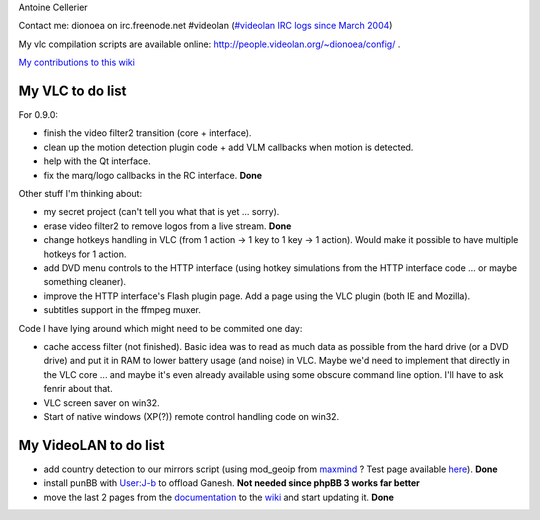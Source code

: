 Antoine Cellerier

Contact me: dionoea on irc.freenode.net #videolan (`#videolan IRC logs since March 2004 <http://dionoea.chewa.net/irc/videolan>`__)

My vlc compilation scripts are available online: http://people.videolan.org/~dionoea/config/ .

`My contributions to this wiki <Special:Contributions/Dionoea>`__

My VLC to do list
-----------------

For 0.9.0:

-  finish the video filter2 transition (core + interface).
-  clean up the motion detection plugin code + add VLM callbacks when motion is detected.
-  help with the Qt interface.
-  fix the marq/logo callbacks in the RC interface. **Done**

Other stuff I'm thinking about:

-  my secret project (can't tell you what that is yet ... sorry).
-  erase video filter2 to remove logos from a live stream. **Done**
-  change hotkeys handling in VLC (from 1 action -> 1 key to 1 key -> 1 action). Would make it possible to have multiple hotkeys for 1 action.
-  add DVD menu controls to the HTTP interface (using hotkey simulations from the HTTP interface code ... or maybe something cleaner).
-  improve the HTTP interface's Flash plugin page. Add a page using the VLC plugin (both IE and Mozilla).
-  subtitles support in the ffmpeg muxer.

Code I have lying around which might need to be commited one day:

-  cache access filter (not finished). Basic idea was to read as much data as possible from the hard drive (or a DVD drive) and put it in RAM to lower battery usage (and noise) in VLC. Maybe we'd need to implement that directly in the VLC core ... and maybe it's even already available using some obscure command line option. I'll have to ask fenrir about that.
-  VLC screen saver on win32.
-  Start of native windows (XP(?)) remote control handling code on win32.

My VideoLAN to do list
----------------------

-  add country detection to our mirrors script (using mod_geoip from `maxmind <http://www.maxmind.com>`__ ? Test page available `here <http://dionoea.chewa.net/geoip.php>`__). **Done**
-  install punBB with `User:J-b <User:J-b>`__ to offload Ganesh. **Not needed since phpBB 3 works far better**
-  move the last 2 pages from the `documentation <http://www.videolan.org/doc/>`__ to the `wiki <Documentation:Documentation>`__ and start updating it. **Done**
